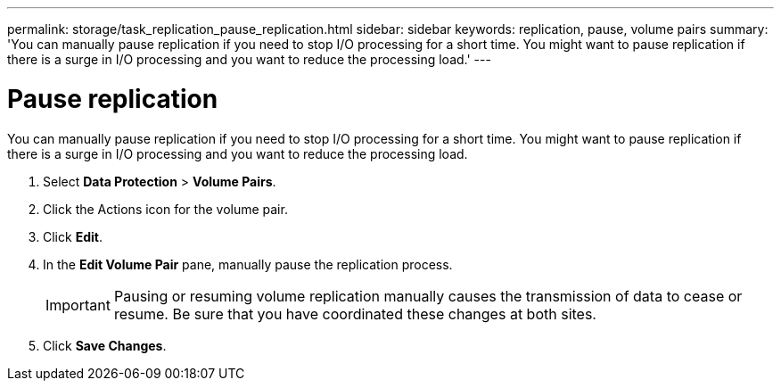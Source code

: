 ---
permalink: storage/task_replication_pause_replication.html
sidebar: sidebar
keywords: replication, pause, volume pairs
summary: 'You can manually pause replication if you need to stop I/O processing for a short time. You might want to pause replication if there is a surge in I/O processing and you want to reduce the processing load.'
---

= Pause replication
:icons: font
:imagesdir: ../media/

[.lead]
You can manually pause replication if you need to stop I/O processing for a short time. You might want to pause replication if there is a surge in I/O processing and you want to reduce the processing load.

. Select *Data Protection* > *Volume Pairs*.
. Click the Actions icon for the volume pair.
. Click *Edit*.
. In the *Edit Volume Pair* pane, manually pause the replication process.
+
IMPORTANT: Pausing or resuming volume replication manually causes the transmission of data to cease or resume. Be sure that you have coordinated these changes at both sites.

. Click *Save Changes*.
